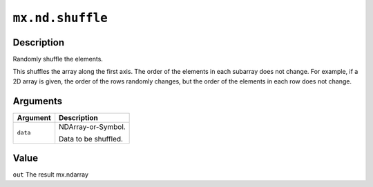 .. raw:: html



``mx.nd.shuffle``
==================================

Description
----------------------

Randomly shuffle the elements.

This shuffles the array along the first axis.
The order of the elements in each subarray does not change.
For example, if a 2D array is given, the order of the rows randomly changes,
but the order of the elements in each row does not change.


Arguments
------------------

+----------------------------------------+------------------------------------------------------------+
| Argument                               | Description                                                |
+========================================+============================================================+
| ``data``                               | NDArray-or-Symbol.                                         |
|                                        |                                                            |
|                                        | Data to be shuffled.                                       |
+----------------------------------------+------------------------------------------------------------+

Value
----------

``out`` The result mx.ndarray



.. disqus::
   :disqus_identifier: mx.nd.shuffle
